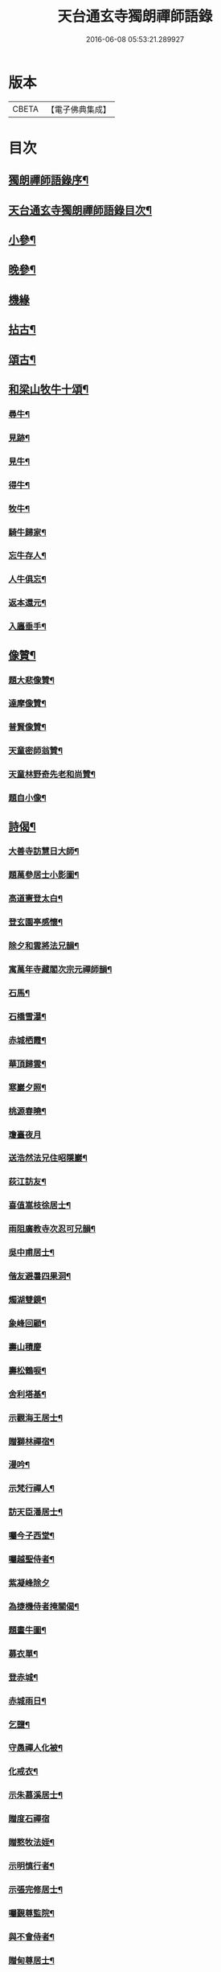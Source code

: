 #+TITLE: 天台通玄寺獨朗禪師語錄 
#+DATE: 2016-06-08 05:53:21.289927

* 版本
 |     CBETA|【電子佛典集成】|

* 目次
** [[file:KR6q0505_001.txt::001-0881a1][獨朗禪師語錄序¶]]
** [[file:KR6q0505_001.txt::001-0881b7][天台通玄寺獨朗禪師語錄目次¶]]
** [[file:KR6q0505_001.txt::001-0884b22][小參¶]]
** [[file:KR6q0505_001.txt::001-0884c24][晚參¶]]
** [[file:KR6q0505_002.txt::002-0885c2][機緣]]
** [[file:KR6q0505_002.txt::002-0886b14][拈古¶]]
** [[file:KR6q0505_002.txt::002-0886c13][頌古¶]]
** [[file:KR6q0505_002.txt::002-0887a29][和梁山牧牛十頌¶]]
*** [[file:KR6q0505_002.txt::002-0887a30][尋牛¶]]
*** [[file:KR6q0505_002.txt::002-0887b3][見跡¶]]
*** [[file:KR6q0505_002.txt::002-0887b6][見牛¶]]
*** [[file:KR6q0505_002.txt::002-0887b9][得牛¶]]
*** [[file:KR6q0505_002.txt::002-0887b12][牧牛¶]]
*** [[file:KR6q0505_002.txt::002-0887b15][騎牛歸家¶]]
*** [[file:KR6q0505_002.txt::002-0887b18][忘牛存人¶]]
*** [[file:KR6q0505_002.txt::002-0887b21][人牛俱忘¶]]
*** [[file:KR6q0505_002.txt::002-0887b24][返本還元¶]]
*** [[file:KR6q0505_002.txt::002-0887b27][入廛垂手¶]]
** [[file:KR6q0505_002.txt::002-0887c2][像贊¶]]
*** [[file:KR6q0505_002.txt::002-0887c3][題大悲像贊¶]]
*** [[file:KR6q0505_002.txt::002-0887c7][達摩像贊¶]]
*** [[file:KR6q0505_002.txt::002-0887c11][普賢像贊¶]]
*** [[file:KR6q0505_002.txt::002-0887c14][天童密師翁贊¶]]
*** [[file:KR6q0505_002.txt::002-0887c24][天童林野奇先老和尚贊¶]]
*** [[file:KR6q0505_002.txt::002-0887c30][題自小像¶]]
** [[file:KR6q0505_002.txt::002-0888a12][詩偈¶]]
*** [[file:KR6q0505_002.txt::002-0888a13][大善寺訪慧日大師¶]]
*** [[file:KR6q0505_002.txt::002-0888a17][題萬參居士小影圖¶]]
*** [[file:KR6q0505_002.txt::002-0888a21][高道憲登太白¶]]
*** [[file:KR6q0505_002.txt::002-0888a25][登玄園亭感懷¶]]
*** [[file:KR6q0505_002.txt::002-0888a29][除夕和雲將法兄韻¶]]
*** [[file:KR6q0505_002.txt::002-0888b3][寓萬年寺藏閣次宗元禪師韻¶]]
*** [[file:KR6q0505_002.txt::002-0888b7][石馬¶]]
*** [[file:KR6q0505_002.txt::002-0888b11][石橋雪瀑¶]]
*** [[file:KR6q0505_002.txt::002-0888b15][赤城栖霞¶]]
*** [[file:KR6q0505_002.txt::002-0888b19][華頂歸雲¶]]
*** [[file:KR6q0505_002.txt::002-0888b23][寒巖夕照¶]]
*** [[file:KR6q0505_002.txt::002-0888b27][桃源春曉¶]]
*** [[file:KR6q0505_002.txt::002-0888b30][瓊臺夜月]]
*** [[file:KR6q0505_002.txt::002-0888c5][送浩然法兄住昭隱巖¶]]
*** [[file:KR6q0505_002.txt::002-0888c8][荻江訪友¶]]
*** [[file:KR6q0505_002.txt::002-0888c11][喜值嵩枝徐居士¶]]
*** [[file:KR6q0505_002.txt::002-0888c14][雨阻廣教寺次忍可兄韻¶]]
*** [[file:KR6q0505_002.txt::002-0888c19][吳中甫居士¶]]
*** [[file:KR6q0505_002.txt::002-0888c22][偕友避暑四果洞¶]]
*** [[file:KR6q0505_002.txt::002-0888c25][燭湖雙鏡¶]]
*** [[file:KR6q0505_002.txt::002-0888c28][象峰回顧¶]]
*** [[file:KR6q0505_002.txt::002-0888c30][壽山積慶]]
*** [[file:KR6q0505_002.txt::002-0889a4][壽松鶴唳¶]]
*** [[file:KR6q0505_002.txt::002-0889a7][舍利塔基¶]]
*** [[file:KR6q0505_002.txt::002-0889a10][示觀海王居士¶]]
*** [[file:KR6q0505_002.txt::002-0889a13][贈獅林禪宿¶]]
*** [[file:KR6q0505_002.txt::002-0889a16][漫吟¶]]
*** [[file:KR6q0505_002.txt::002-0889a19][示梵行禪人¶]]
*** [[file:KR6q0505_002.txt::002-0889a22][訪天臣潘居士¶]]
*** [[file:KR6q0505_002.txt::002-0889a25][囑今子西堂¶]]
*** [[file:KR6q0505_002.txt::002-0889a28][囑越聖侍者¶]]
*** [[file:KR6q0505_002.txt::002-0889a30][紫凝峰除夕]]
*** [[file:KR6q0505_002.txt::002-0889b4][為捷機侍者掩關偈¶]]
*** [[file:KR6q0505_002.txt::002-0889b7][題畫牛圖¶]]
*** [[file:KR6q0505_002.txt::002-0889b10][募衣單¶]]
*** [[file:KR6q0505_002.txt::002-0889b13][登赤城¶]]
*** [[file:KR6q0505_002.txt::002-0889b16][赤城雨日¶]]
*** [[file:KR6q0505_002.txt::002-0889b19][乞鹽¶]]
*** [[file:KR6q0505_002.txt::002-0889b22][守愚禪人化被¶]]
*** [[file:KR6q0505_002.txt::002-0889b25][化戒衣¶]]
*** [[file:KR6q0505_002.txt::002-0889b28][示朱慕溪居士¶]]
*** [[file:KR6q0505_002.txt::002-0889b30][贈度石禪宿]]
*** [[file:KR6q0505_002.txt::002-0889c4][贈憨牧法姪¶]]
*** [[file:KR6q0505_002.txt::002-0889c7][示明慎行者¶]]
*** [[file:KR6q0505_002.txt::002-0889c10][示張完修居士¶]]
*** [[file:KR6q0505_002.txt::002-0889c13][囑覲尊監院¶]]
*** [[file:KR6q0505_002.txt::002-0889c15][與不會侍者¶]]
*** [[file:KR6q0505_002.txt::002-0889c17][贈甸尊居士¶]]
*** [[file:KR6q0505_002.txt::002-0889c19][示藏密深禪人¶]]
** [[file:KR6q0505_002.txt::002-0889c22][佛事¶]]
*** [[file:KR6q0505_002.txt::002-0889c23][天童掃塔¶]]
*** [[file:KR6q0505_002.txt::002-0889c26][上供¶]]
*** [[file:KR6q0505_002.txt::002-0889c29][結制開板¶]]
*** [[file:KR6q0505_002.txt::002-0890a3][南嶽慧六智禪師山居閒詠跋¶]]
*** [[file:KR6q0505_002.txt::002-0890a9][為傳文徒舉火¶]]
** [[file:KR6q0505_002.txt::002-0890b2][天台山通玄寺獨朗日禪師塔銘¶]]

* 卷
[[file:KR6q0505_001.txt][天台通玄寺獨朗禪師語錄 1]]
[[file:KR6q0505_002.txt][天台通玄寺獨朗禪師語錄 2]]

